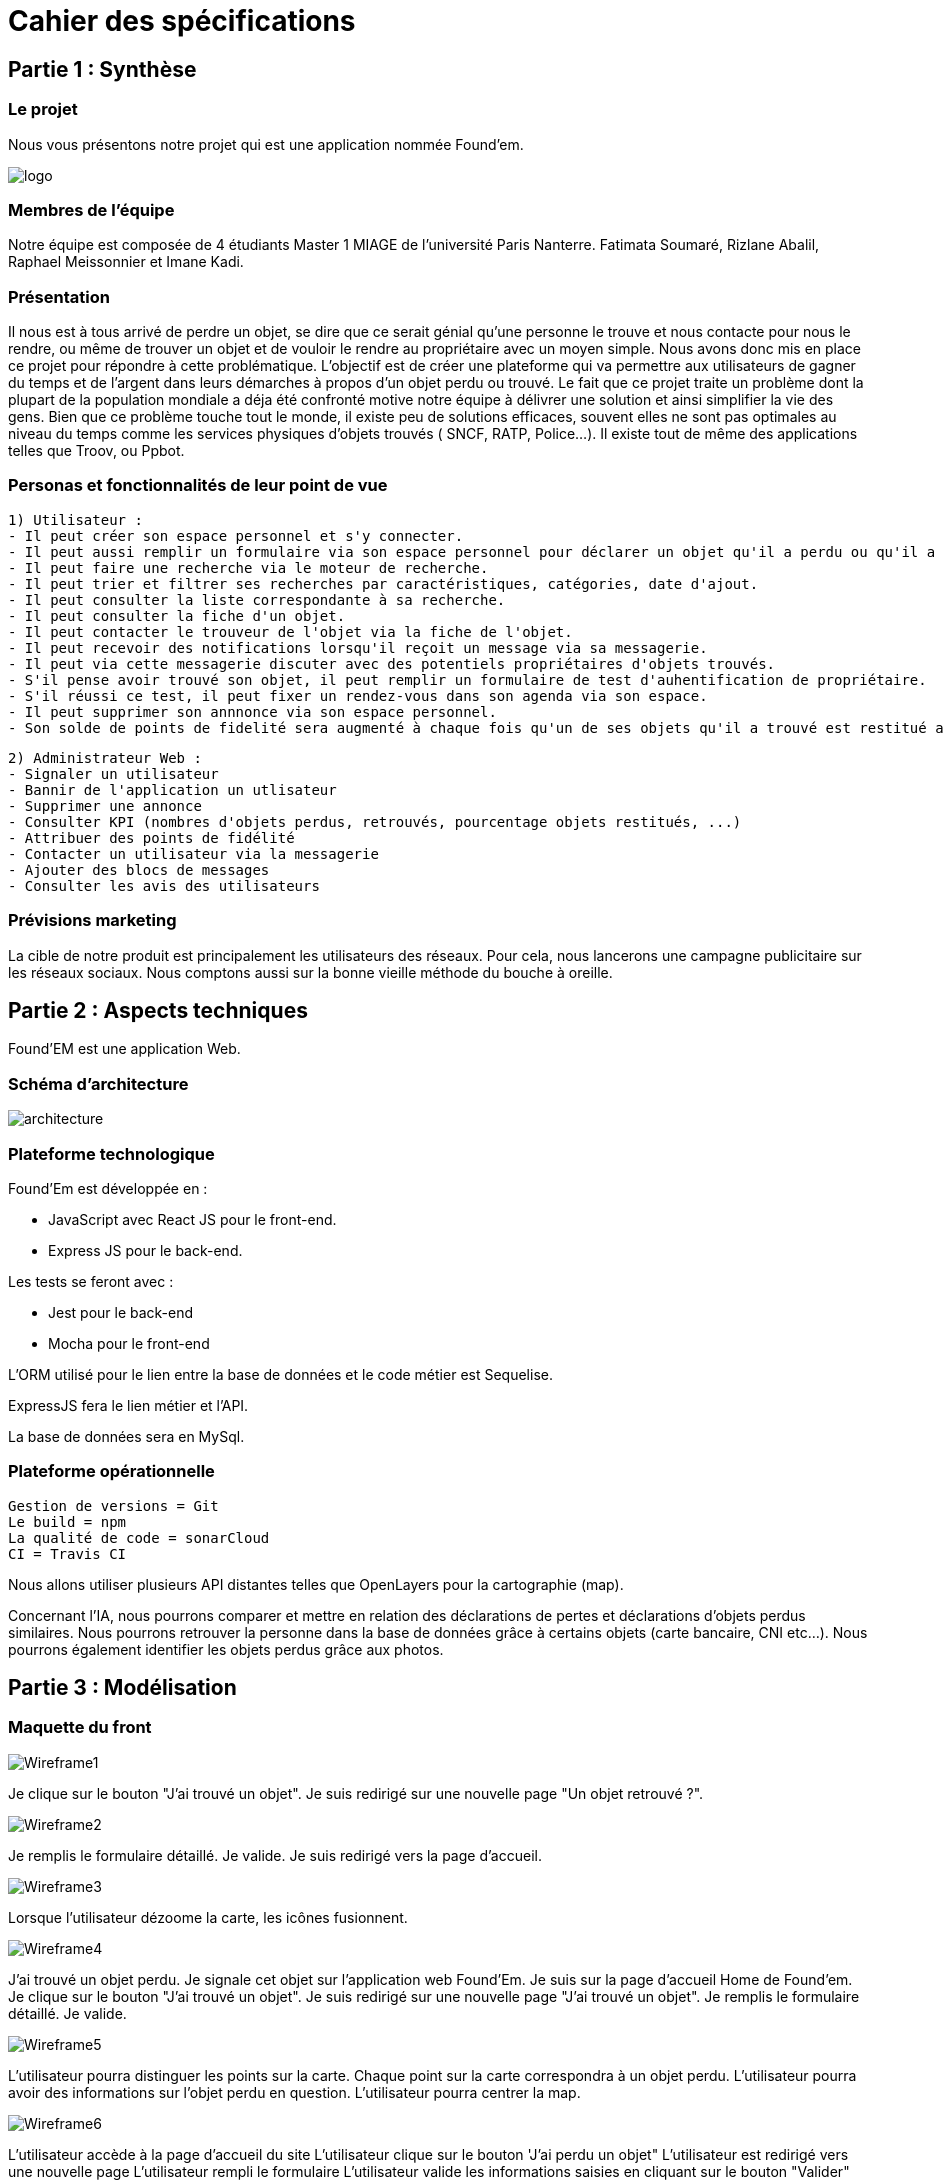= Cahier des spécifications

== Partie 1 : Synthèse

=== Le projet

Nous vous présentons notre projet qui est une application nommée Found'em.

image::logo.png[]


=== Membres de l'équipe

Notre équipe est composée de 4 étudiants Master 1 MIAGE de l'université Paris Nanterre. Fatimata Soumaré, Rizlane Abalil, Raphael Meissonnier et Imane Kadi.

=== Présentation

Il nous est à tous arrivé de perdre un objet, se dire que ce serait génial qu'une personne le trouve et nous contacte pour nous le rendre, ou même de trouver un objet et de vouloir le rendre au propriétaire avec un moyen simple. Nous avons donc mis en place ce projet pour répondre à cette problématique. L'objectif est de créer une plateforme qui va permettre aux utilisateurs de gagner du temps et de l'argent dans leurs démarches à propos d'un objet perdu ou trouvé.
Le fait que ce projet traite un problème dont la plupart de la population mondiale a déja été confronté motive notre équipe à délivrer une solution et ainsi simplifier la vie des gens.
Bien que ce problème touche tout le monde, il existe peu de solutions efficaces, souvent elles ne sont pas  optimales  au niveau du temps comme les services physiques d'objets trouvés ( SNCF, RATP, Police...). Il existe tout de même des applications telles que Troov, ou Ppbot.


=== Personas et fonctionnalités de leur point de vue

  1) Utilisateur :
  - Il peut créer son espace personnel et s'y connecter.
  - Il peut aussi remplir un formulaire via son espace personnel pour déclarer un objet qu'il a perdu ou qu'il a trouvé.
  - Il peut faire une recherche via le moteur de recherche.
  - Il peut trier et filtrer ses recherches par caractéristiques, catégories, date d'ajout.
  - Il peut consulter la liste correspondante à sa recherche.
  - Il peut consulter la fiche d'un objet.
  - Il peut contacter le trouveur de l'objet via la fiche de l'objet.
  - Il peut recevoir des notifications lorsqu'il reçoit un message via sa messagerie.
  - Il peut via cette messagerie discuter avec des potentiels propriétaires d'objets trouvés.
  - S'il pense avoir trouvé son objet, il peut remplir un formulaire de test d'auhentification de propriétaire.
  - S'il réussi ce test, il peut fixer un rendez-vous dans son agenda via son espace.
  - Il peut supprimer son annnonce via son espace personnel.
  - Son solde de points de fidelité sera augmenté à chaque fois qu'un de ses objets qu'il a trouvé est restitué au propriétaire.

  2) Administrateur Web :
  - Signaler un utilisateur
  - Bannir de l'application un utlisateur
  - Supprimer une annonce
  - Consulter KPI (nombres d'objets perdus, retrouvés, pourcentage objets restitués, ...)
  - Attribuer des points de fidélité
  - Contacter un utilisateur via la messagerie
  - Ajouter des blocs de messages
  - Consulter les avis des utilisateurs


=== Prévisions marketing
//Vision trop large ??

La cible de notre produit est principalement les utilisateurs des réseaux. Pour cela, nous lancerons une campagne publicitaire sur les réseaux sociaux. Nous comptons aussi sur la bonne vieille méthode du bouche à oreille.


== Partie 2 : Aspects techniques

Found'EM est une application Web.

=== Schéma d'architecture

image::architecture.png[]


=== Plateforme technologique

Found'Em est développée en :

    - JavaScript avec React JS pour le front-end.
    - Express JS pour le back-end. 

Les tests se feront avec : 

    - Jest pour le back-end
    - Mocha pour le front-end 

L'ORM utilisé pour le lien entre la base de données et le code métier est Sequelise.

ExpressJS fera le lien métier et l'API.

La base de données sera en MySql.

=== Plateforme opérationnelle 

    Gestion de versions = Git
    Le build = npm
    La qualité de code = sonarCloud
    CI = Travis CI


Nous allons utiliser plusieurs API distantes telles que OpenLayers pour la cartographie (map).

Concernant l'IA, nous pourrons comparer et mettre en relation des déclarations de pertes et déclarations d'objets perdus similaires.
Nous pourrons retrouver la personne dans la base de données grâce à certains objets (carte bancaire, CNI etc...).
Nous pourrons également identifier les objets perdus grâce aux photos.



== Partie 3 : Modélisation

=== Maquette du front

image::{wireframes}/Wireframe1.PNG[]
Je clique sur le bouton "J'ai trouvé un objet".
Je suis redirigé sur une nouvelle page "Un objet retrouvé ?".

image::{wireframes}/Wireframe2.PNG[]
Je remplis le formulaire détaillé.
Je valide.
Je suis redirigé vers la page d'accueil.

image::{wireframes}/Wireframe3.PNG[]
Lorsque l'utilisateur dézoome la carte, les icônes fusionnent.

image::{wireframes}/Wireframe4.PNG[]
J'ai trouvé un objet perdu.
Je signale cet objet sur l'application web Found'Em.
Je suis sur la page d'accueil Home de Found'em.
Je clique sur le bouton "J'ai trouvé un objet".
Je suis redirigé sur une nouvelle page "J'ai trouvé un objet".
Je remplis le formulaire détaillé.
Je valide.

image::{wireframes}/Wireframe5.PNG[]
L'utilisateur pourra distinguer les points sur la carte.
Chaque point sur la carte correspondra à un objet perdu.
L'utilisateur pourra avoir des informations sur l'objet perdu en question.
L'utilisateur pourra centrer la map.

image::{wireframes}/Wireframe6.PNG[]
L'utilisateur accède à la page d'accueil du site
L'utilisateur clique sur le bouton 'J'ai perdu un objet"
L'utilisateur est redirigé vers une nouvelle page
L'utilisateur rempli le formulaire
L'utilisateur valide les informations saisies en cliquant sur le bouton "Valider"

image::{wireframes}/Wireframe7.PNG[]
L'utilisateur accède à la page d'accueil du site
L'utilisateur clique sur le bouton 'J'ai perdu un objet"
L'utilisateur est redirigé vers une nouvelle page
L'utilisateur accède au formulaire permettant de chercher un objet perdu.
Il saisit un intitulé et coche des informations concernant l'objet.
L'utilisateur valide sa recherche avec le bouton "rechercher".
Des résultats correspondant aux informations s'affichent.

=== Diagramme de classe

image::{diagrammes}/{classe}/diagramme_classe.png[]

=== Description de l'API

|===
|Définition |Description

|GET
/objets
|La réponse retourne un tableau d'objets.
|POST
/localisation
|La requête envoie la localisation de l'utilisateur
|GET
/objets/:longitude/:latitude
|La réponse retourne un tableau d'objets triés selon leur distance par rapport à l'utilisateur
|POST
/ajoutObjetTrouve
|La requête envoie les informations d'un objet trouvé saisies par l'utilisateur
|POST
/ajoutObjetPerdu
|La requête envoie les informations d'un objet perdu saisies par l'utilisateur
|GET
/chercherObjetPerdu/:intitule/:categorie/:date/:longitude/:latitude
|La réponse retourne une collection d'objets trouvés correspondant à des critères
|===

=== Diagramme de séquence

Feature "Localiser l'utilisateur"

image::DS_localisation_user.png[]

Feature "Afficher les objets les plus proches"

image::DS_objets_plus_proches.png[]

Feature "Voir les points fusionnés"

image::DS_points_collapses.png[]

Feature "Voir Informations d'un Item"

image::DS_informations_item.PNG[]

Feature "Declarer un Objet Trouvé"

image::DS_ajout_objet_trouve.PNG[]




